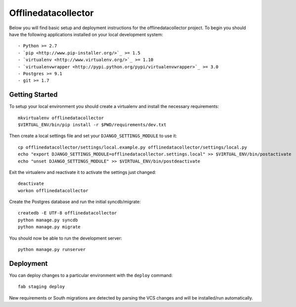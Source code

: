 

Offlinedatacollector
========================

Below you will find basic setup and deployment instructions for the offlinedatacollector
project. To begin you should have the following applications installed on your
local development system::

- Python >= 2.7
- `pip <http://www.pip-installer.org/>`_ >= 1.5
- `virtualenv <http://www.virtualenv.org/>`_ >= 1.10
- `virtualenvwrapper <http://pypi.python.org/pypi/virtualenvwrapper>`_ >= 3.0
- Postgres >= 9.1
- git >= 1.7


Getting Started
------------------------

To setup your local environment you should create a virtualenv and install the
necessary requirements::

    mkvirtualenv offlinedatacollector
    $VIRTUAL_ENV/bin/pip install -r $PWD/requirements/dev.txt

Then create a local settings file and set your ``DJANGO_SETTINGS_MODULE`` to use it::

    cp offlinedatacollector/settings/local.example.py offlinedatacollector/settings/local.py
    echo "export DJANGO_SETTINGS_MODULE=offlinedatacollector.settings.local" >> $VIRTUAL_ENV/bin/postactivate
    echo "unset DJANGO_SETTINGS_MODULE" >> $VIRTUAL_ENV/bin/postdeactivate

Exit the virtualenv and reactivate it to activate the settings just changed::

    deactivate
    workon offlinedatacollector

Create the Postgres database and run the initial syncdb/migrate::

    createdb -E UTF-8 offlinedatacollector
    python manage.py syncdb
    python manage.py migrate

You should now be able to run the development server::

    python manage.py runserver


Deployment
------------------------

You can deploy changes to a particular environment with
the ``deploy`` command::

    fab staging deploy

New requirements or South migrations are detected by parsing the VCS changes and
will be installed/run automatically.
